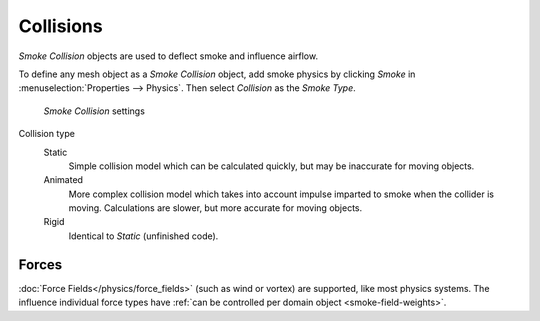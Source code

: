 
**********
Collisions
**********

*Smoke Collision* objects are used to deflect smoke and influence airflow.


To define any mesh object as a *Smoke Collision* object,
add smoke physics by clicking *Smoke* in :menuselection:`Properties --> Physics`.
Then select *Collision* as the *Smoke Type*.


.. figure:: /images/smoke_collision_settings.png

   *Smoke Collision* settings


.. TODO, can't figure out what the differences between the collision types are :/
.. Wild speculation on SE: http://blender.stackexchange.com/q/1723/599

.. Lukas Toenne investigated this (https://developer.blender.org/T45842#329325) and it appears that rigid and static
   are the same.

Collision type
   Static
      Simple collision model which can be calculated quickly, but may be inaccurate for moving objects.

   Animated
      More complex collision model which takes into account impulse imparted to smoke when the collider is moving.
      Calculations are slower, but more accurate for moving objects.

   Rigid
      Identical to *Static* (unfinished code).

Forces
======

:doc:`Force Fields</physics/force_fields>` (such as wind or vortex) are supported, like most physics systems.
The influence individual force types have :ref:`can be controlled per domain object <smoke-field-weights>`.
